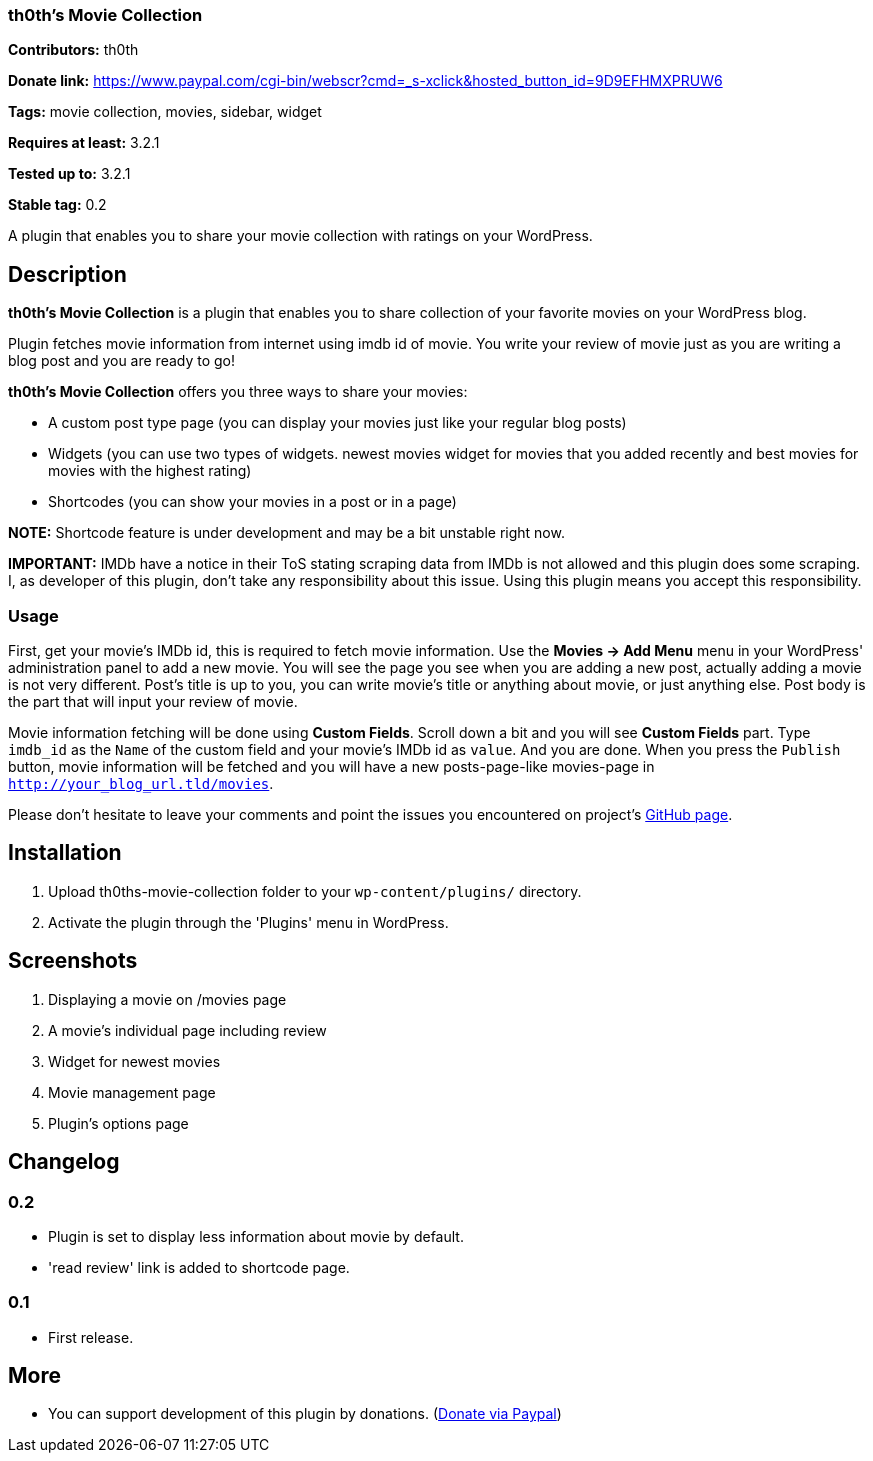 === th0th's Movie Collection ===

**Contributors:** th0th

**Donate link:** https://www.paypal.com/cgi-bin/webscr?cmd=_s-xclick&hosted_button_id=9D9EFHMXPRUW6

**Tags:** movie collection, movies, sidebar, widget

**Requires at least:** 3.2.1

**Tested up to:** 3.2.1

**Stable tag:** 0.2

A plugin that enables you to share your movie collection with ratings on your WordPress.

== Description ==

**th0th's Movie Collection** is a plugin that enables you to share collection of your favorite movies on your WordPress blog.

Plugin fetches movie information from internet using imdb id of movie. You write your review of movie just as you are writing a blog post and you are ready to go!

**th0th's Movie Collection** offers you three ways to share your movies:

* A custom post type page (you can display your movies just like your regular blog posts)
* Widgets (you can use two types of widgets. newest movies widget for movies that you added recently and best movies for movies with the highest rating)
* Shortcodes (you can show your movies in a post or in a page)

**NOTE:** Shortcode feature is under development and may be a bit unstable right now.

**IMPORTANT:** IMDb have a notice in their ToS stating scraping data from IMDb is not allowed and this plugin does some scraping. I, as developer of this plugin, don't take any responsibility about this issue. Using this plugin means you accept this responsibility.

=== Usage ===

First, get your movie's IMDb id, this is required to fetch movie information. Use the *Movies -> Add Menu* menu in your WordPress' administration panel to add a new movie. You will see the page you see when you are adding a new post, actually adding a movie is not very different. Post's title is up to you, you can write movie's title or anything about movie, or just anything else. Post body is the part that will input your review of movie.

Movie information fetching will be done using *Custom Fields*. Scroll down a bit and you will see *Custom Fields* part. Type `imdb_id` as the `Name` of the custom field and your movie's IMDb id as `value`. And you are done. When you press the `Publish` button, movie information will be fetched and you will have a new posts-page-like movies-page in `http://your_blog_url.tld/movies`.

Please don't hesitate to leave your comments and point the issues you encountered on project's https://github.com/th0th/th0ths-movie-collection[GitHub page].

== Installation ==

1. Upload th0ths-movie-collection folder to your `wp-content/plugins/` directory.
2. Activate the plugin through the 'Plugins' menu in WordPress.

== Screenshots ==

1. Displaying a movie on /movies page
2. A movie's individual page including review
3. Widget for newest movies
4. Movie management page
5. Plugin's options page

== Changelog ==

=== 0.2 ===
* Plugin is set to display less information about movie by default.
* 'read review' link is added to shortcode page.

=== 0.1 ===
* First release.

== More ==
* You can support development of this plugin by donations. (https://www.paypal.com/cgi-bin/webscr?cmd=_s-xclick&hosted_button_id=9D9EFHMXPRUW6[Donate via Paypal])
